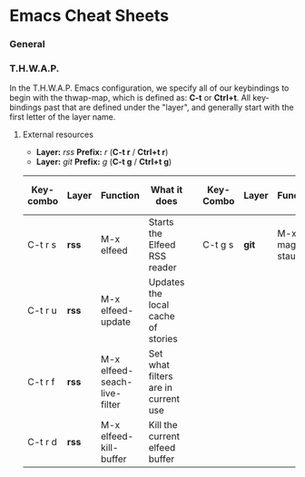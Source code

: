* Emacs Cheat Sheets

*** General



*** T.H.W.A.P.

In the T.H.W.A.P. Emacs configuration, we specify all of our keybindings to begin with the thwap-map, which is defined as: *C-t* or *Ctrl+t*. All key-bindings past that are defined under the "layer", and generally start with the first letter of the layer name.

**** External resources

- *Layer:* /rss/ *Prefix:* /r/ (*C-t r* / *Ctrl+t r*)
- *Layer:* /git/ *Prefix:* /g/ (*C-t g* / *Ctrl+t g*)

| Key-combo | Layer | Function                     | What it does                        |   | Key-Combo | Layer | Function        | What it does              |
|-----------+-------+------------------------------+-------------------------------------+---+-----------+-------+-----------------+---------------------------|
| C-t r s   | *rss* | M-x elfeed                   | Starts the Elfeed RSS reader        |   | C-t g s   | *git* | M-x magit-staus | Runs git status via Magit |
| C-t r u   | *rss* | M-x elfeed-update            | Updates the local cache of stories  |   |           |       |                 |                           |
| C-t r f   | *rss* | M-x elfeed-seach-live-filter | Set what filters are in current use |   |           |       |                 |                           |
| C-t r d   | *rss* | M-x elfeed-kill-buffer       | Kill the current elfeed buffer      |   |           |       |                 |                           |



